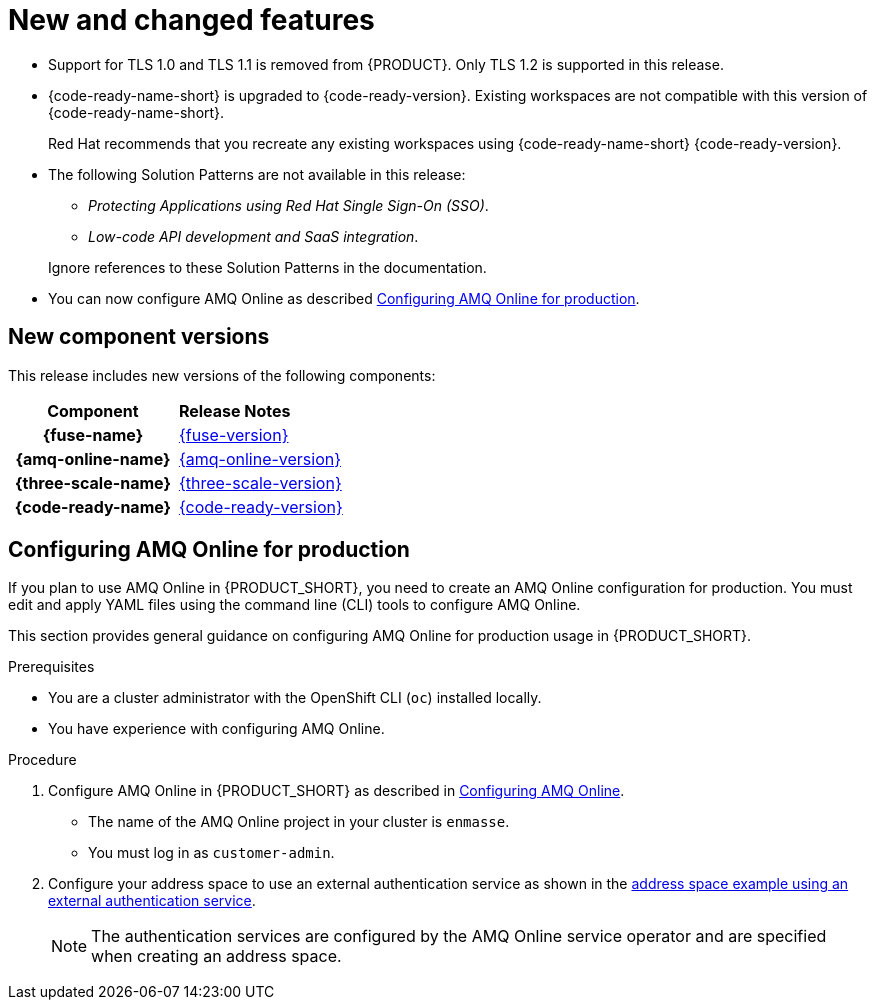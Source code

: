[id='rn-new-and-changed-ref']
= New and changed features

* Support for TLS 1.0 and TLS 1.1 is removed from {PRODUCT}. Only TLS 1.2 is supported in this release.

* {code-ready-name-short} is upgraded to {code-ready-version}. Existing workspaces are not compatible with this version of {code-ready-name-short}.
+
Red Hat recommends that you recreate any existing workspaces using {code-ready-name-short} {code-ready-version}.

* The following Solution Patterns are not available in this release:
+
--
** _Protecting Applications using Red Hat Single Sign-On (SSO)_.
** _Low-code API development and SaaS integration_.
--
+
Ignore references to these Solution Patterns in the documentation.  

* You can now configure AMQ Online as described xref:configuring-amq[].


== New component versions

This release includes new versions of the following components:

[cols="h,"]
|===

|Component
|*Release Notes*

|{fuse-name}
|link:{fuse-rn-docs}[{fuse-version}]

|{amq-online-name}
|link:{amq-rn-docs}[{amq-online-version}]

|{three-scale-name}
|link:{three-scale-rn-docs}[{three-scale-version}]

|{code-ready-name}
|link:{code-ready-rn-docs}[{code-ready-version}]

|===


[id='configuring-amq']
== Configuring AMQ Online for production

:cluster-administrator: cluster administrator

If you plan to use AMQ Online in {PRODUCT_SHORT}, you need to create an AMQ Online configuration for production. 
You must edit and apply YAML files using the command line (CLI) tools to configure AMQ Online. 

This section provides general guidance on configuring AMQ Online for production usage in {PRODUCT_SHORT}.

.Prerequisites
* You are a {cluster-administrator} with the OpenShift CLI (`oc`) installed locally.
* You have experience with configuring AMQ Online.

.Procedure

. Configure AMQ Online in {PRODUCT_SHORT} as described in link:https://access.redhat.com/documentation/en-us/red_hat_amq/7.6/html-single/installing_and_managing_amq_online_on_openshift/index#configuring-messaging[Configuring AMQ Online].
+
* The name of the AMQ Online project in your cluster is `enmasse`.
+
* You must log in as `customer-admin`.

. Configure your address space to use an external authentication service as shown in the link:https://access.redhat.com/documentation/en-us/red_hat_amq/7.6/html-single/using_amq_online_on_openshift/index#ref-address-space-example-external-auth-service-override-messaging[address space example using an external authentication service]. 
+
NOTE: The authentication services are configured by the AMQ Online service operator and are specified when creating an address space.
